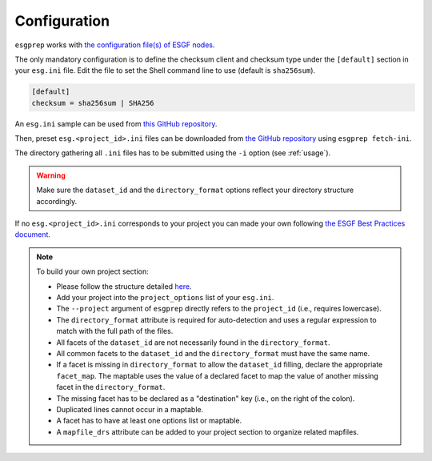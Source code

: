 .. _configuration:


Configuration
=============

``esgprep`` works with `the configuration file(s) of ESGF nodes <https://acme-climate.atlassian.net/wiki/x/JADm>`_.

The only mandatory configuration is to define the checksum client and checksum type under the
``[default]`` section in your ``esg.ini`` file. Edit the file to set the Shell command line to use (default is
``sha256sum``).

.. code-block:: ini

    [default]
    checksum = sha256sum | SHA256

An ``esg.ini`` sample can be used from `this GitHub repository <https://github
.com/ESGF/config/tree/devel/publisher-configs/ini>`_.

Then, preset ``esg.<project_id>.ini`` files can be downloaded from `the GitHub repository <https://github
.com/ESGF/config/tree/devel/publisher-configs/ini>`_ using ``esgprep fetch-ini``.

The directory gathering all ``.ini`` files has to be submitted using the ``-i`` option (see :ref:`usage`).

.. warning:: Make sure the ``dataset_id`` and the ``directory_format`` options reflect your directory structure
   accordingly.

If no ``esg.<project_id>.ini`` corresponds to your project you can made your own following `the ESGF Best Practices
document <https://acme-climate.atlassian.net/wiki/x/JADm>`_.

.. note:: To build your own project section:

   * Please follow the structure detailed `here <https://acme-climate.atlassian.net/wiki/x/loDRAw>`_.
   * Add your project into the ``project_options`` list of your ``esg.ini``.
   * The ``--project`` argument of ``esgprep`` directly refers to the ``project_id`` (i.e., requires lowercase).
   * The ``directory_format`` attribute is required for auto-detection and uses a regular expression to match with the full path of the files.
   * All facets of the ``dataset_id`` are not necessarily found in the ``directory_format``.
   * All common facets to the ``dataset_id`` and the ``directory_format`` must have the same name.
   * If a facet is missing in ``directory_format`` to allow the ``dataset_id`` filling, declare the appropriate ``facet_map``. The maptable uses the value of a declared facet to map the value of another missing facet in the ``directory_format``.
   * The missing facet has to be declared as a "destination" key (i.e., on the right of the colon).
   * Duplicated lines cannot occur in a maptable.
   * A facet has to have at least one options list or maptable.
   * A ``mapfile_drs`` attribute can be added to your project section to organize related mapfiles.

